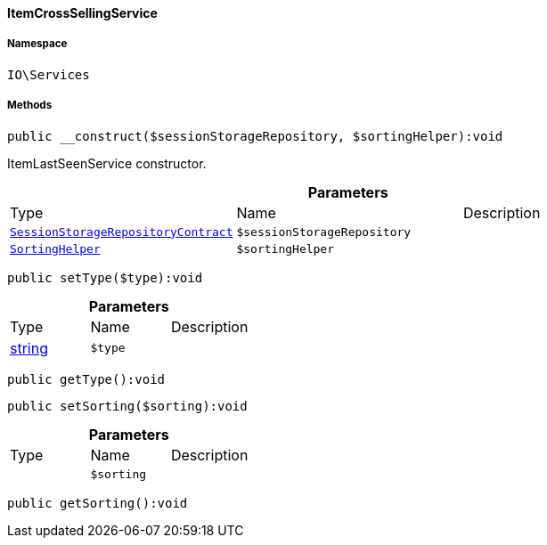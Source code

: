 :table-caption!:
:example-caption!:
:source-highlighter: prettify
:sectids!:

[[io__itemcrosssellingservice]]
==== ItemCrossSellingService





===== Namespace

`IO\Services`






===== Methods

[source%nowrap, php]
----

public __construct($sessionStorageRepository, $sortingHelper):void

----

    





ItemLastSeenService constructor.

.*Parameters*
|===
|Type |Name |Description
|        xref:Webshop.adoc#webshop_contracts_sessionstoragerepositorycontract[`SessionStorageRepositoryContract`]
a|`$sessionStorageRepository`
|

|        xref:Webshop.adoc#webshop_helpers_sortinghelper[`SortingHelper`]
a|`$sortingHelper`
|
|===


[source%nowrap, php]
----

public setType($type):void

----

    







.*Parameters*
|===
|Type |Name |Description
|link:http://php.net/string[string^]
a|`$type`
|
|===


[source%nowrap, php]
----

public getType():void

----

    







[source%nowrap, php]
----

public setSorting($sorting):void

----

    







.*Parameters*
|===
|Type |Name |Description
|
a|`$sorting`
|
|===


[source%nowrap, php]
----

public getSorting():void

----

    







